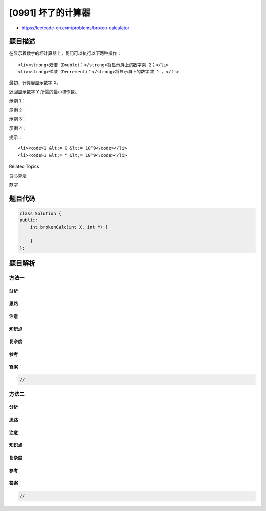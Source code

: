 [0991] 坏了的计算器
===================

-  https://leetcode-cn.com/problems/broken-calculator

题目描述
--------

.. raw:: html

   <p>

在显示着数字的坏计算器上，我们可以执行以下两种操作：

.. raw:: html

   </p>

.. raw:: html

   <ul>

::

    <li><strong>双倍（Double）：</strong>将显示屏上的数字乘 2；</li>
    <li><strong>递减（Decrement）：</strong>将显示屏上的数字减 1 。</li>

.. raw:: html

   </ul>

.. raw:: html

   <p>

最初，计算器显示数字 X。

.. raw:: html

   </p>

.. raw:: html

   <p>

返回显示数字 Y 所需的最小操作数。

.. raw:: html

   </p>

.. raw:: html

   <p>

 

.. raw:: html

   </p>

.. raw:: html

   <p>

示例 1：

.. raw:: html

   </p>

.. raw:: html

   <pre><strong>输入：</strong>X = 2, Y = 3
   <strong>输出：</strong>2
   <strong>解释：</strong>先进行双倍运算，然后再进行递减运算 {2 -&gt; 4 -&gt; 3}.
   </pre>

.. raw:: html

   <p>

示例 2：

.. raw:: html

   </p>

.. raw:: html

   <pre><strong>输入：</strong>X = 5, Y = 8
   <strong>输出：</strong>2
   <strong>解释：</strong>先递减，再双倍 {5 -&gt; 4 -&gt; 8}.
   </pre>

.. raw:: html

   <p>

示例 3：

.. raw:: html

   </p>

.. raw:: html

   <pre><strong>输入：</strong>X = 3, Y = 10
   <strong>输出：</strong>3
   <strong>解释：</strong>先双倍，然后递减，再双倍 {3 -&gt; 6 -&gt; 5 -&gt; 10}.
   </pre>

.. raw:: html

   <p>

示例 4：

.. raw:: html

   </p>

.. raw:: html

   <pre><strong>输入：</strong>X = 1024, Y = 1
   <strong>输出：</strong>1023
   <strong>解释：</strong>执行递减运算 1023 次
   </pre>

.. raw:: html

   <p>

 

.. raw:: html

   </p>

.. raw:: html

   <p>

提示：

.. raw:: html

   </p>

.. raw:: html

   <ol>

::

    <li><code>1 &lt;= X &lt;= 10^9</code></li>
    <li><code>1 &lt;= Y &lt;= 10^9</code></li>

.. raw:: html

   </ol>

.. raw:: html

   <div>

.. raw:: html

   <div>

Related Topics

.. raw:: html

   </div>

.. raw:: html

   <div>

.. raw:: html

   <li>

贪心算法

.. raw:: html

   </li>

.. raw:: html

   <li>

数学

.. raw:: html

   </li>

.. raw:: html

   </div>

.. raw:: html

   </div>

题目代码
--------

.. code:: cpp

    class Solution {
    public:
        int brokenCalc(int X, int Y) {

        }
    };

题目解析
--------

方法一
~~~~~~

分析
^^^^

思路
^^^^

注意
^^^^

知识点
^^^^^^

复杂度
^^^^^^

参考
^^^^

答案
^^^^

.. code:: cpp

    //

方法二
~~~~~~

分析
^^^^

思路
^^^^

注意
^^^^

知识点
^^^^^^

复杂度
^^^^^^

参考
^^^^

答案
^^^^

.. code:: cpp

    //
